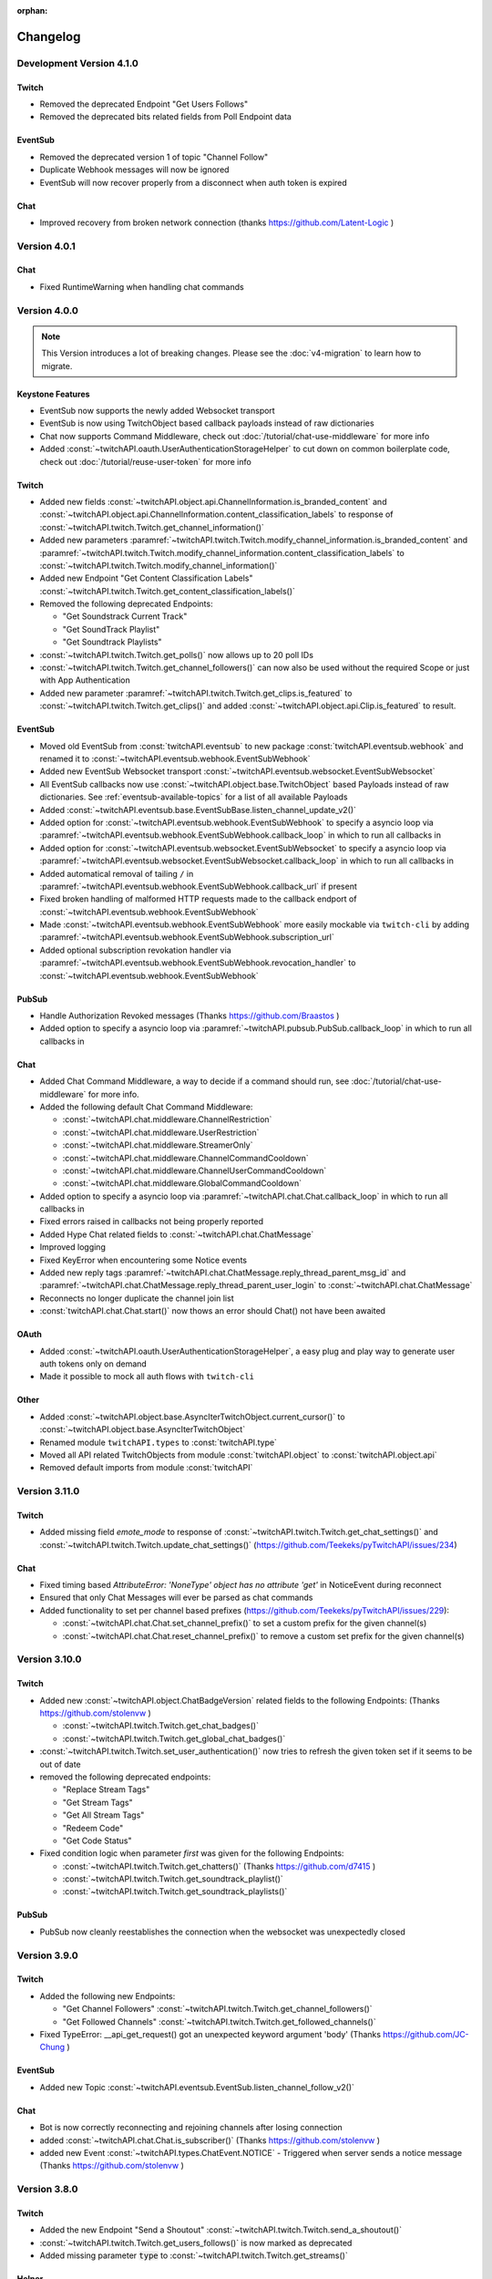 :orphan:

Changelog
=========

*************************
Development Version 4.1.0
*************************

Twitch
------

- Removed the deprecated Endpoint "Get Users Follows"
- Removed the deprecated bits related fields from Poll Endpoint data

EventSub
--------

- Removed the deprecated version 1 of topic "Channel Follow"
- Duplicate Webhook messages will now be ignored
- EventSub will now recover properly from a disconnect when auth token is expired


Chat
----

- Improved recovery from broken network connection (thanks https://github.com/Latent-Logic )


*************
Version 4.0.1
*************

Chat
----

- Fixed RuntimeWarning when handling chat commands

*************
Version 4.0.0
*************

.. note:: This Version introduces a lot of breaking changes. Please see the :doc:`v4-migration` to learn how to migrate.

Keystone Features
-----------------

- EventSub now supports the newly added Websocket transport
- EventSub is now using TwitchObject based callback payloads instead of raw dictionaries
- Chat now supports Command Middleware, check out :doc:`/tutorial/chat-use-middleware` for more info
- Added :const:`~twitchAPI.oauth.UserAuthenticationStorageHelper` to cut down on common boilerplate code, check out :doc:`/tutorial/reuse-user-token` for more info

Twitch
------

- Added new fields :const:`~twitchAPI.object.api.ChannelInformation.is_branded_content` and :const:`~twitchAPI.object.api.ChannelInformation.content_classification_labels` to response of :const:`~twitchAPI.twitch.Twitch.get_channel_information()`
- Added new parameters :paramref:`~twitchAPI.twitch.Twitch.modify_channel_information.is_branded_content` and :paramref:`~twitchAPI.twitch.Twitch.modify_channel_information.content_classification_labels` to :const:`~twitchAPI.twitch.Twitch.modify_channel_information()`
- Added new Endpoint "Get Content Classification Labels" :const:`~twitchAPI.twitch.Twitch.get_content_classification_labels()`

- Removed the following deprecated Endpoints:

  - "Get Soundstrack Current Track"
  - "Get SoundTrack Playlist"
  - "Get Soundtrack Playlists"

- :const:`~twitchAPI.twitch.Twitch.get_polls()` now allows up to 20 poll IDs
- :const:`~twitchAPI.twitch.Twitch.get_channel_followers()` can now also be used without the required Scope or just with App Authentication
- Added new parameter :paramref:`~twitchAPI.twitch.Twitch.get_clips.is_featured` to :const:`~twitchAPI.twitch.Twitch.get_clips()` and added :const:`~twitchAPI.object.api.Clip.is_featured` to result.

EventSub
--------

- Moved old EventSub from :const:`twitchAPI.eventsub` to new package :const:`twitchAPI.eventsub.webhook` and renamed it to :const:`~twitchAPI.eventsub.webhook.EventSubWebhook`
- Added new EventSub Websocket transport :const:`~twitchAPI.eventsub.websocket.EventSubWebsocket`
- All EventSub callbacks now use :const:`~twitchAPI.object.base.TwitchObject` based Payloads instead of raw dictionaries. See :ref:`eventsub-available-topics` for a list of all available Payloads
- Added :const:`~twitchAPI.eventsub.base.EventSubBase.listen_channel_update_v2()`
- Added option for :const:`~twitchAPI.eventsub.webhook.EventSubWebhook` to specify a asyncio loop via :paramref:`~twitchAPI.eventsub.webhook.EventSubWebhook.callback_loop` in which to run all callbacks in
- Added option for :const:`~twitchAPI.eventsub.websocket.EventSubWebsocket` to specify a asyncio loop via :paramref:`~twitchAPI.eventsub.websocket.EventSubWebsocket.callback_loop` in which to run all callbacks in
- Added automatical removal of tailing ``/`` in :paramref:`~twitchAPI.eventsub.webhook.EventSubWebhook.callback_url` if present
- Fixed broken handling of malformed HTTP requests made to the callback endport of :const:`~twitchAPI.eventsub.webhook.EventSubWebhook`
- Made :const:`~twitchAPI.eventsub.webhook.EventSubWebhook` more easily mockable via ``twitch-cli`` by adding :paramref:`~twitchAPI.eventsub.webhook.EventSubWebhook.subscription_url`
- Added optional subscription revokation handler via :paramref:`~twitchAPI.eventsub.webhook.EventSubWebhook.revocation_handler` to :const:`~twitchAPI.eventsub.webhook.EventSubWebhook`

PubSub
------

- Handle Authorization Revoked messages (Thanks https://github.com/Braastos )
- Added option to specify a asyncio loop via :paramref:`~twitchAPI.pubsub.PubSub.callback_loop` in which to run all callbacks in

Chat
----

- Added Chat Command Middleware, a way to decide if a command should run, see :doc:`/tutorial/chat-use-middleware` for more info.
- Added the following default Chat Command Middleware:

  - :const:`~twitchAPI.chat.middleware.ChannelRestriction`
  - :const:`~twitchAPI.chat.middleware.UserRestriction`
  - :const:`~twitchAPI.chat.middleware.StreamerOnly`
  - :const:`~twitchAPI.chat.middleware.ChannelCommandCooldown`
  - :const:`~twitchAPI.chat.middleware.ChannelUserCommandCooldown`
  - :const:`~twitchAPI.chat.middleware.GlobalCommandCooldown`

- Added option to specify a asyncio loop via :paramref:`~twitchAPI.chat.Chat.callback_loop` in which to run all callbacks in
- Fixed errors raised in callbacks not being properly reported
- Added Hype Chat related fields to :const:`~twitchAPI.chat.ChatMessage`
- Improved logging
- Fixed KeyError when encountering some Notice events
- Added new reply tags :paramref:`~twitchAPI.chat.ChatMessage.reply_thread_parent_msg_id` and :paramref:`~twitchAPI.chat.ChatMessage.reply_thread_parent_user_login` to :const:`~twitchAPI.chat.ChatMessage`
- Reconnects no longer duplicate the channel join list
- :const:`twitchAPI.chat.Chat.start()` now thows an error should Chat() not have been awaited


OAuth
-----

- Added :const:`~twitchAPI.oauth.UserAuthenticationStorageHelper`, a easy plug and play way to generate user auth tokens only on demand
- Made it possible to mock all auth flows with ``twitch-cli``

Other
-----

- Added :const:`~twitchAPI.object.base.AsyncIterTwitchObject.current_cursor()` to :const:`~twitchAPI.object.base.AsyncIterTwitchObject`
- Renamed module ``twitchAPI.types`` to :const:`twitchAPI.type`
- Moved all API related TwitchObjects from module :const:`twitchAPI.object` to :const:`twitchAPI.object.api`
- Removed default imports from module :const:`twitchAPI`


****************
Version 3.11.0
****************

Twitch
------

- Added missing field `emote_mode` to response of :const:`~twitchAPI.twitch.Twitch.get_chat_settings()` and :const:`~twitchAPI.twitch.Twitch.update_chat_settings()` (https://github.com/Teekeks/pyTwitchAPI/issues/234)

Chat
----

- Fixed timing based `AttributeError: 'NoneType' object has no attribute 'get'` in NoticeEvent during reconnect
- Ensured that only Chat Messages will ever be parsed as chat commands
- Added functionality to set per channel based prefixes (https://github.com/Teekeks/pyTwitchAPI/issues/229):

  - :const:`~twitchAPI.chat.Chat.set_channel_prefix()` to set a custom prefix for the given channel(s)
  - :const:`~twitchAPI.chat.Chat.reset_channel_prefix()` to remove a custom set prefix for the given channel(s)


****************
Version 3.10.0
****************

Twitch
------

- Added new :const:`~twitchAPI.object.ChatBadgeVersion` related fields to the following Endpoints: (Thanks https://github.com/stolenvw )

  - :const:`~twitchAPI.twitch.Twitch.get_chat_badges()`
  - :const:`~twitchAPI.twitch.Twitch.get_global_chat_badges()`

- :const:`~twitchAPI.twitch.Twitch.set_user_authentication()` now tries to refresh the given token set if it seems to be out of date
- removed the following deprecated endpoints:

  - "Replace Stream Tags"
  - "Get Stream Tags"
  - "Get All Stream Tags"
  - "Redeem Code"
  - "Get Code Status"

- Fixed condition logic when parameter `first` was given for the following Endpoints:

  - :const:`~twitchAPI.twitch.Twitch.get_chatters()` (Thanks https://github.com/d7415 )
  - :const:`~twitchAPI.twitch.Twitch.get_soundtrack_playlist()`
  - :const:`~twitchAPI.twitch.Twitch.get_soundtrack_playlists()`

PubSub
------

- PubSub now cleanly reestablishes the connection when the websocket was unexpectedly closed

****************
Version 3.9.0
****************

Twitch
------

- Added the following new Endpoints:

  - "Get Channel Followers" :const:`~twitchAPI.twitch.Twitch.get_channel_followers()`
  - "Get Followed Channels" :const:`~twitchAPI.twitch.Twitch.get_followed_channels()`

- Fixed TypeError: __api_get_request() got an unexpected keyword argument 'body' (Thanks https://github.com/JC-Chung )

EventSub
--------

- Added new Topic :const:`~twitchAPI.eventsub.EventSub.listen_channel_follow_v2()`

Chat
----

- Bot is now correctly reconnecting and rejoining channels after losing connection
- added :const:`~twitchAPI.chat.Chat.is_subscriber()` (Thanks https://github.com/stolenvw )
- added new Event :const:`~twitchAPI.types.ChatEvent.NOTICE` - Triggered when server sends a notice message (Thanks https://github.com/stolenvw )


****************
Version 3.8.0
****************

Twitch
------

- Added the new Endpoint "Send a Shoutout" :const:`~twitchAPI.twitch.Twitch.send_a_shoutout()`
- :const:`~twitchAPI.twitch.Twitch.get_users_follows()` is now marked as deprecated
- Added missing parameter :code:`type` to :const:`~twitchAPI.twitch.Twitch.get_streams()`

Helper
------

- Added new Async Generator helper :const:`~twitchAPI.helper.limit()`, with this you can limit the amount of results returned from the given AsyncGenerator to a maximum number

EventSub
--------

- Added the following new Topics:

  - "Channel Shoutout Create" :const:`~twitchAPI.eventsub.EventSub.listen_channel_shoutout_create()`
  - "Channel Shoutout Receive" :const:`~twitchAPI.eventsub.EventSub.listen_channel_shoutout_receive()`

PubSub
------

- Added new Topic "Low trust Users" :const:`~twitchAPI.pubsub.PubSub.listen_low_trust_users()`

Chat
----

- Improved rate limit handling of :const:`~twitchAPI.chat.Chat.join_room()` when joining multiple rooms per call
- The following functions now all ignore the capitalization of the given  chat room:

  - :const:`~twitchAPI.chat.Chat.join_room()`
  - :const:`~twitchAPI.chat.Chat.leave_room()`
  - :const:`~twitchAPI.chat.Chat.is_mod()`
  - :const:`~twitchAPI.chat.Chat.send_message()`

- Added :const:`initial_channel` to :const:`~twitchAPI.chat.Chat.__init__()`, with this you can auto join channels on bot startup
- Added :const:`~twitchAPI.chat.Chat.is_in_room()`
- Added :const:`~twitchAPI.chat.Chat.log_no_registered_command_handler`, with this you can control if the "no registered handler for event" warnings should be logged or not


OAuth
-----

- Added the following new AuthScopes:

  - :const:`~twitchAPI.types.AuthScope.MODERATOR_MANAGE_SHOUTOUTS`
  - :const:`~twitchAPI.types.AuthScope.MODERATOR_READ_SHOUTOUTS`
  - :const:`~twitchAPI.types.AuthScope.MODERATOR_READ_FOLLOWERS`

- Improved async handling of :const:`~twitchAPI.oauth.UserAuthenticator`


****************
Version 3.7.0
****************

Twitch
------

- Added the following Endpoints:

  - "Get AutoMod Settings" :const:`~twitchAPI.twitch.Twitch.get_automod_settings()`
  - "Update AutoMod Settings" :const:`~twitchAPI.twitch.Twitch.update_automod_settings()`

- Added :const:`~twitchAPI.twitch.Twitch.session_timeout` config. With this you can optionally change the timeout behavior across the entire library

OAuth
-----

- Added the following new AuthScopes:

  - :const:`~twitchAPI.types.AuthScope.MODERATOR_READ_AUTOMOD_SETTINGS`
  - :const:`~twitchAPI.types.AuthScope.MODERATOR_MANAGE_AUTOMOD_SETTINGS`

****************
Version 3.6.2
****************

- Added :code:`py.typed` file to comply with PEP-561

Twitch
------

- Fixed all Endpoints that use :const:`~twitchAPI.object.AsyncIterTwitchObject` yielding some items multiple times
- added missing field :const:`~twitchAPI.object.TwitchUserFollow.to_login` to :const:`~twitchAPI.twitch.Twitch.get_users_follows()`

****************
Version 3.6.1
****************

EventSub
--------

- :const:`~twitchAPI.eventsub.EventSub.start()` now waits till the internal web server has fully started up

Chat
----

- Added :const:`~twitchAPI.chat.Chat.is_mod()` function (Thanks https://github.com/stolenvw )
- Made the check if the bot is a moderator in the current channel for message sending rate limiting more consistent (Thanks https://github.com/stolenvw )


****************
Version 3.5.2
****************

Twitch
------

- Fixed :const:`~twitchAPI.twitch.Twitch.end_prediction()` calling NoneType

****************
Version 3.5.1
****************

Chat
----

- Fixed KeyError in clear chat event

****************
Version 3.5.0
****************

Twitch
------

- Added the following new Endpoints:

  - "Get Charity Campaign" :const:`~twitchAPI.twitch.Twitch.get_charity_campaign()`
  - "Get Charity Donations" :const:`~twitchAPI.twitch.Twitch.get_charity_donations()`

- Fixed bug that made the user refresh token invalid in some rare edge cases

EventSub
--------

- Added the following new Topics:

  - "Charity Campaign Start" :const:`~twitchAPI.eventsub.EventSub.listen_channel_charity_campaign_start()`
  - "Charity Campaign Stop" :const:`~twitchAPI.eventsub.EventSub.listen_channel_charity_campaign_stop()`
  - "Charity Campaign Progress" :const:`~twitchAPI.eventsub.EventSub.listen_channel_charity_campaign_progress()`
  - "Charity Campaign Donate" :const:`~twitchAPI.eventsub.EventSub.listen_channel_charity_campaign_donate()`

PubSub
------

- Added :const:`~twitchAPI.pubsub.PubSub.is_connected()`
- Fixed bug that prevented a clean shutdown on Linux

Chat
----

- Added automatic rate limit handling to channel joining and message sending
- :const:`~twitchAPI.chat.Chat.send_message()` now waits till reconnected when Chat got disconnected
- :const:`~twitchAPI.chat.Chat.send_raw_irc_message()` now waits till reconnected when Chat got disconnected
- Added :const:`~twitchAPI.chat.Chat.is_connected()`
- Added :const:`~twitchAPI.chat.Chat.is_ready()`
- Chat now cleanly handles reconnect requests

OAuth
-----

- Added new Auth Scope :const:`~twitchAPI.types.AuthScope.CHANNEL_READ_CHARITY`
- Fixed bug that prevented a clean shutdown on Linux

****************
Version 3.4.1
****************

- fixed bug that prevented newer pip versions from gathering the dependencies

****************
Version 3.4.0
****************

Twitch
------

- Added the following new Endpoints:

  - "Update Shield Mode Status" :const:`~twitchAPI.twitch.Twitch.update_shield_mode_status()`
  - "Get Shield Mode Status" :const:`~twitchAPI.twitch.Twitch.get_shield_mode_status()`

- Added the new :code:`tags` Field to the following Endpoints:

  - "Get Streams" :const:`~twitchAPI.twitch.Twitch.get_streams()`
  - "Get Followed Streams" :const:`~twitchAPI.twitch.Twitch.get_followed_streams()`
  - "Search Channels" :const:`~twitchAPI.twitch.Twitch.search_channels()`
  - "Get Channel Information" :const:`~twitchAPI.twitch.Twitch.get_channel_information()`
  - "Modify Channel Information" :const:`~twitchAPI.twitch.Twitch.modify_channel_information()`

- Improved documentation

EventSub
--------

- Added the following new Topics:

  - "Shield Mode End" :const:`~twitchAPI.eventsub.EventSub.listen_channel_shield_mode_end()`
  - "Shield Mode Begin" :const:`~twitchAPI.eventsub.EventSub.listen_channel_shield_mode_begin()`

- Improved type hints of :code:`listen_` functions
- Added check if given callback is a coroutine to :code:`listen_` functions

PubSub
------

- Fixed AttributeError when reconnecting

Chat
----

- Expanded documentation on Events and Commands
- Fixed room cache being randomly destroyed over time
- Improved message handling performance drastically for high volume chat bots
- Fixed AttributeError when reconnecting
- :const:`~twitchAPI.chat.Chat.join_room()` now times out when it was unable to join a room instead of being infinitly stuck
- :const:`~twitchAPI.chat.Chat.join_room()` now returns a list of channels it was unable to join
- Added :const:`~twitchAPI.chat.Chat.join_timeout`
- Added :const:`~twitchAPI.chat.Chat.unregister_command()`
- Added :const:`~twitchAPI.chat.Chat.unregister_event()`
- Added the following new Events:

  - :const:`~twitchAPI.types.ChatEvent.USER_LEFT` - Triggered when a user leaves a chat channel
  - :const:`~twitchAPI.types.ChatEvent.CHAT_CLEARED` - Triggered when a user was timed out, banned or the messages where deleted
  - :const:`~twitchAPI.types.ChatEvent.WHISPER` - Triggered when a user sends a whisper message to the bot

OAuth
-----

- fixed :const:`~twitchAPI.oauth.UserAuthenticator.authenticate()` getting stuck when :code:`user_token` is provided (thanks https://github.com/Tempystral )


****************
Version 3.3.0
****************

- Added new event to Chat: :const:`~twitchAPI.types.ChatEvent.MESSAGE_DELETE` which triggers whenever a single message got deleted in a channel
- Added :const:`~twitchAPI.chat.Chat.send_raw_irc_message()` method for sending raw irc commands to the websocket. Use with care!
- Fixed missing state cleanup after closing Chat, preventing the same instance from being started again
- fixed :const:`~twitchAPI.types.ChatRoom.room_id` always being Null

****************
Version 3.2.2
****************

- Fixed return type of :const:`~twitchAPI.twitch.Twitch.get_broadcaster_subscriptions()`
- removed any field starting with underscore from :const:`~twitchAPI.object.TwitchObject.to_dict()`

****************
Version 3.2.1
****************

- Fixed bug that resulted in a timeout when reading big API requests
- Optimized the use of Sessions, slight to decent performance optimization for API requests, especially for async generators

****************
Version 3.2.0
****************

- Made the used loggers available for easy logging configuration
- added the option to set the chat command prefix via :const:`~twitchAPI.chat.Chat.set_prefix()`
- :const:`~twitchAPI.twitch.Twitch.set_user_authentication()` now also throws a :const:`~twitchAPI.types.MissingScopeException` when no scope is given. (thanks https://github.com/aw-was-here )


****************
Version 3.1.1
****************

- Added the Endpoint "Get Chatters" :const:`~twitchAPI.twitch.Twitch.get_chatters()`
- Added the :const:`~twitchAPI.types.AuthScope.MODERATOR_READ_CHATTERS` AuthScope
- Added missing :const:`total` field to :const:`~twitchAPI.twitch.Twitch.get_users_follows()`
- added :const:`~twitchAPI.chat.ChatCommand.send()` shorthand to ChatCommand, this makes sending command replies easier.
- Fixed issue which prevented the Twitch client being used inside a EventSub, PubSub or Chat callback
- Fixed issue with using the wrong API url in :const:`~twitchAPI.twitch.Twitch.create_custom_reward()`
- :const:`twitchAPI.helper.first()` now returns None when there is no data to return instead of raising StopAsyncIteration exception
- Exceptions in Chat callback methods are now properly displayed

****************
Version 3.0.1
****************

- Fixed bug which resulted in :code:`Timeout context manager should be used inside a task` when subscribing to more than one EventSub topic

****************
Version 3.0.0
****************

.. note:: This Version is a major rework of the library. Please see the :doc:`v3-migration` to learn how to migrate.

**Highlights**

- Library is now fully async
- Twitch API responses are now Objects and Generators instead of pure dictionaries
- Automatic Pagination of API results
- First alpha of a Chat Bot implementation
- More customizability for the UserAuthenticator
- A lot of new Endpoints where added
- New look and content for the documentation

**Full Changelog**

* Rewrote the twitchAPI to be async
* twitchAPI now uses Objects instead of dictionaries
* added automatic pagination to all relevant API endpoints
* PubSub now uses async callbacks
* EventSub subscribing and unsubscribing is now async
* Added a alpha version of a Twitch Chat Bot implementation
* switched AuthScope `CHANNEL_MANAGE_CHAT_SETTINGS` to `MODERATOR_MANAGE_CHAT_SETTINGS`
* Added the following AuthScopes:

  * :const:`~twitchAPI.types.AuthScope.MODERATOR_MANAGE_ANNOUNCEMENTS`
  * :const:`~twitchAPI.types.AuthScope.MODERATOR_MANAGE_CHAT_MESSAGES`
  * :const:`~twitchAPI.types.AuthScope.USER_MANAGE_CHAT_COLOR`
  * :const:`~twitchAPI.types.AuthScope.CHANNEL_MANAGE_MODERATORS`
  * :const:`~twitchAPI.types.AuthScope.CHANNEL_READ_VIPS`
  * :const:`~twitchAPI.types.AuthScope.CHANNEL_MANAGE_VIPS`
  * :const:`~twitchAPI.types.AuthScope.USER_MANAGE_WHISPERS`
* added :const:`~twitchAPI.helper.first()` helper function

* Added the following new Endpoints:

  * "Send Whisper" :const:`~twitchAPI.twitch.Twitch.send_whisper()`
  * "Remove Channel VIP" :const:`~twitchAPI.twitch.Twitch.remove_channel_vip()`
  * "Add Channel VIP" :const:`~twitchAPI.twitch.Twitch.add_channel_vip()`
  * "Get VIPs" :const:`~twitchAPI.twitch.Twitch.get_vips()`
  * "Add Channel Moderator" :const:`~twitchAPI.twitch.Twitch.add_channel_moderator()`
  * "Remove Channel Moderator" :const:`~twitchAPI.twitch.Twitch.remove_channel_moderator()`
  * "Get User Chat Color" :const:`~twitchAPI.twitch.Twitch.get_user_chat_color()`
  * "Update User Chat Color" :const:`~twitchAPI.twitch.Twitch.update_user_chat_color()`
  * "Delete Chat Message" :const:`~twitchAPI.twitch.Twitch.delete_chat_message()`
  * "Send Chat Announcement" :const:`~twitchAPI.twitch.Twitch.send_chat_announcement()`
  * "Get Soundtrack Current Track" :const:`~twitchAPI.twitch.Twitch.get_soundtrack_current_track()`
  * "Get Soundtrack Playlist" :const:`~twitchAPI.twitch.Twitch.get_soundtrack_playlist()`
  * "Get Soundtrack Playlists" :const:`~twitchAPI.twitch.Twitch.get_soundtrack_playlists()`
* Removed the folllowing deprecated Endpoints:

  * "Get Banned Event"
  * "Get Moderator Events"
  * "Get Webhook Subscriptions"
* The following Endpoints got changed:

  * Added `igdb_id` search parameter to :const:`~twitchAPI.twitch.Twitch.get_games()`
  * Removed the Voting related fields in :const:`~twitchAPI.twitch.Twitch.create_poll()` due to being deprecated
  * Updated the logic in :const:`~twitchAPI.twitch.Twitch.update_custom_reward()` to avoid API errors
  * Removed `id` parameter from :const:`~twitchAPI.twitch.Twitch.get_hype_train_events()`
  * Fixed the range check in :const:`~twitchAPI.twitch.Twitch.get_channel_information()`
* :const:`~twitchAPI.twitch.Twitch.app_auth_refresh_callback` and :const:`~twitchAPI.twitch.Twitch.user_auth_refresh_callback` are now async
* Added :const:`~twitchAPI.oauth.get_user_info()`
* UserAuthenticator:

  * You can now set the document that will be shown at the end of the Auth flow by setting :const:`~twitchAPI.oauth.UserAuthenticator.document`
  * The optional callback is now called with the access and refresh token instead of the user token
  * Added browser controls to :const:`~twitchAPI.oauth.UserAuthenticator.authenticate()`
* removed :code:`requests` and :code:`websockets` libraries from the requirements (resulting in smaller library footprint)


****************
Version 2.5.7
****************

- Fixed the End Poll Endpoint
- Properly define terminated poll status (thanks @iProdigy!)

****************
Version 2.5.6
****************

- Updated Create Prediction to take between 2 and 10 outcomes (thanks @lynara!)
- Added "Get Creator Goals" Endpoint (thanks @gitagogaming!)
- TwitchAPIException will now also include the message from the Twitch API when available

****************
Version 2.5.5
****************

- Added datetime parsing to `created_at` field for Ban User and Get Banned Users endpoints
- fixed title length check failing if the title is None for Modify Channel Information endpoint (thanks @Meduris!)

****************
Version 2.5.4
****************

- Added the following new endpoints:

  - "Ban User"

  - "Unban User"

  - "Get Blocked Terms"

  - "Add Blocked Term"

  - "Remove Blocked Term"

- Added the following Auth Scopes:

  - `moderator:manage:banned_users`

  - `moderator:read:blocked_terms`

  - `moderator:manage:blocked_terms`

- Added additional debug logging to PubSub
- Fixed KeyError when being rate limited

****************
Version 2.5.3
****************

- `Twitch.get_channel_info` now also optionally accepts a list of strings with up to 100 entries for the `broadcaster_id` parameter

****************
Version 2.5.2
****************

- Added the following new endpoints:

  - "Get Chat Settings"

  - "Update Chat Settings"

- Added Auth Scope "channel:manage:chat_settings"
- Fixed error in Auth Scope "channel:manage:schedule"
- Fixed error in Endpoint "Get Extension Transactions"
- Removed unusable Webhook code

****************
Version 2.5.1
****************

- Fixed bug that prevented EventSub subscriptions to work if main threads asyncio loop was already running

****************
Version 2.5.0
****************

- EventSub and PubSub callbacks are now executed non blocking, this fixes that long running callbacks stop the library to respond to heartbeats etc.
- EventSub subscription can now throw a TwitchBackendException when the API returns a Error 500
- added the following EventSub topics (thanks d7415!)

  - "Goal Begin"

  - "Goal Progress"

  - "Goal End"

****************
Version 2.4.2
****************

- Fixed EventSub not keeping local state in sync on unsubscribe
- Added proper exception if authentication via oauth fails

****************
Version 2.4.1
****************

- EventSub now uses a random 20 letter secret by default
- EventSub now verifies the send signature

****************
Version 2.4.0
****************

- **Implemented EventSub**

- Marked Webhook as deprecated

- added the following new endpoints

  - "Get Followed Streams"

  - "Get Polls"

  - "End Poll"

  - "Get Predictions"

  - "Create Prediction"

  - "End Prediction"

  - "Manage held AutoMod Messages"

  - "Get Channel Badges"

  - "Get Global Chat Badges"

  - "Get Channel Emotes"

  - "Get Global Emotes"

  - "Get Emote Sets"

  - "Delete EventSub Subscription"

  - "Get Channel Stream Schedule"

  - "Get Channel iCalendar"

  - "Update Channel Stream Schedule"

  - "Create Channel Stream Schedule Segment"

  - "Update Channel Stream Schedule Segment"

  - "Delete Channel Stream Schedule Segment"

  - "Update Drops Entitlements"

- Added the following new AuthScopes

  - USER_READ_FOLLOWS

  - CHANNEL_READ_POLLS

  - CHANNEL_MANAGE_POLLS

  - CHANNEL_READ_PREDICTIONS

  - CHANNEL_MANAGE_PREDICTIONS

  - MODERATOR_MANAGE_AUTOMOD

  - CHANNEL_MANAGE_SCHEDULE

- removed deprecated Endpoints

  - "Create User Follows"

  - "Delete User Follows"

- Added Topics to PubSub

  - "AutoMod Queue"

  - "User Moderation Notifications"

- Check if at least one of status or id is provided in get_custom_reward_redemption
- reverted change that made reward_id optional in get_custom_reward_redemption
- get_extension_transactions now takes up to 100 transaction ids
- added delay parameter to modify_channel_information
- made parameter prompt of create_custom_reward optional and changed parameter order
- made reward_id of get_custom_reward take either a list of str or str
- made parameter title, prompt and cost optional in update_custom_reward
- made parameter redemption_ids of update_redemption_status take either a list of str or str
- fixed exception in block_user
- allowed Twitch.check_automod_status to take in more that one entry

****************
Version 2.3.2
****************

* fixed get_custom_reward_redemption url (thanks iProdigy!)
* made reward_id parameter of get_custom_reward_redemption optional

****************
Version 2.3.1
****************

* fixed id parameter for get_clips of Twitch

****************
Version 2.3.0
****************

* Initializing the Twitch API now automatically creates a app authorization (can be disabled via flag)
* Made it possible to not set a app secret in cases where only user authentication is required
* added helper function `validate_token` to OAuth
* added helper function `revoke_token` to OAuth
* User OAuth Token is now automatically validated for correct scope and validity when being set
* added new "Get Drops Entitlement" endpoint
* added new "Get Teams" endpoint
* added new "Get Chattel teams" endpoint
* added new AuthScope USER_READ_SUBSCRIPTIONS
* fixed exception in Webhook if no Authentication is set and also not required
* refactored Authentication handling, making it more versatile
* added more debugging logs
* improved documentation

****************
Version 2.2.5
****************

* added optional callback to Twitch for user and app access token refresh
* added additional check for non empty title in Twitch.modify_channel_information
* changed required scope of PubSub.listen_channel_subscriptions from CHANNEL_SUBSCRIPTIONS to CHANNEL_READ_SUBSCRIPTIONS


****************
Version 2.2.4
****************

* added Python 3.9 compatibility
* improved example for PubSub

****************
Version 2.2.3
****************

* added new "get channel editors" endpoint
* added new "delete videos" endpoint
* added new "get user block list" endpoint
* added new "block user" endpoint
* added new "unblock user" endpoint
* added new authentication scopes
* some refactoring

****************
Version 2.2.2
****************

* added missing API base url to delete_custom_reward, get_custom_reward, get_custom_reward_redemption and update_redemption_status (thanks asphaltschneider!)

****************
Version 2.2.1
****************

* added option to set a ssl context to be used by Webhook
* fixed modify_channel_information throwing ValueError (thanks asishm!)
* added default route to Webhook on / for easier debugging
* properly check for empty lists in the selection of the used AuthScope in get_users
* raise ValueError if both from_id and to_id are None in subscribe_user_follow of Webhook

****************
Version 2.2.0
****************

* added missing "Create custom rewards" endpoint
* added missing "Delete Custom rewards" endpoint
* added missing "Get Custom Reward" endpoint
* added missing "Get custom reward redemption" endpoint
* added missing "Update custom Reward" endpoint
* added missing "Update redemption status" endpoint
* added missing pagination parameters to endpoints that support them
* improved documentation
* properly handle 401 response after retries

****************
Version 2.1
****************

Added a Twitch PubSub client implementation.

See :doc:`modules/twitchAPI.pubsub` for more Info!

* added PubSub client
* made UserAuthenticator URL dynamic
* added named loggers for all modules
* fixed bug in Webhook.subscribe_subscription_events
* added Twitch.get_user_auth_scope

****************
Version 2.0.1
****************

Fixed some bugs and implemented changes made to the Twitch API

****************
Version 2.0
****************

This version is a major overhaul of the Webhook, implementing missing and changed API endpoints and adding a bunch of quality of life changes.

* Reworked the entire Documentation
* Webhook subscribe and unsubscribe now waits for handshake to finish
* Webhook now refreshes its subscriptions
* Webhook unsubscribe is now a single function
* Webhook auto unsubscribes from topics on stop()
* Added unsubscribe_all function to Webhook
* Twitch instance now auto renews auth token once they become invalid
* Added retry on API backend error
* Added get_drops_entitlements endpoint
* Fixed function signature of get_webhook_subscriptions
* Fixed update_user_extension not writing data
* get_user_active_extensions now requires User Authentication
* get_user_follows now requires at elast App Authentication
* get_users now follows the changed API Authentication logic
* get_stream_markers now also checks that at least one of user_id or video_id is provided
* get_streams now takes a list for game_id
* get_streams now checks the length of the language list
* get_moderator_events now takes in a list of user_ids
* get_moderators now takes in a list of user_ids
* get_clips can now use the first parameter
* Raise exception when twitch backend returns 503 even after a retry
* Now use custom exception classes
* Removed depraced endpoint get_streams_metadata
